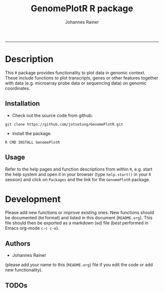#+TITLE:GenomePlotR R package
#+AUTHOR: Johannes Rainer
#+email: johannes.rainer@i-med.ac.at
#+OPTIONS: ^:{}
#+INFOJS_OPT:
#+PROPERTY: exports code
#+PROPERTY: session *R*
#+PROPERTY: noweb yes
#+PROPERTY: results output
#+PROPERTY: tangle yes
#+STARTUP: overview
#+INFOJS_OPT: view:t toc:t ltoc:t mouse:underline buttons:0 path:http://thomasf.github.io/solarized-css/org-info.min.js
#+HTML_HEAD: <link rel='stylesheet' type='text/css' href='http://thomasf.github.io/solarized-css/solarized-light.min.css' />
#+LATEX_HEADER: \usepackage[backend=bibtex,style=chem-rsc,hyperref=true]{biblatex}
#+LATEX_HEADER: \usepackage{parskip}
#+LATEX_HEADER: \setlength{\textwidth}{17.0cm}
#+LATEX_HEADER: \setlength{\hoffset}{-2.5cm}
#+LATEX_HEADER: \setlength{\textheight}{22cm}
#+LATEX_HEADER: \setlength{\voffset}{-1.5cm}
#+LATEX_HEADER: \addbibresource{~/Documents/Unison/Papers2/bib/references.bib}
#+LATEX_HEADER: \usepackage{verbatim}
#+LATEX_HEADER: \usepackage{inconsolata}
#+LATEX_HEADER: \makeatletter
#+LATEX_HEADER: \def\verbatim@font{\scriptsize\ttfamily}
#+LATEX_HEADER: \makeatother
-----

* Description

This =R= package provides functionality to plot data in genomic context. These include functions to plot transcripts, genes or other features together with data (e.g. microarray probe data or sequencing data) on genomic coordinates.

** Installation

+ Check out the source code from github:

#+BEGIN_EXAMPLE
  git clone https://github.com/jotsetung/GenomePlotR.git
#+END_EXAMPLE

+ Install the package.

#+BEGIN_EXAMPLE
  R CMD INSTALL GenomePlotR
#+END_EXAMPLE

** Usage

Refer to the help pages and function descriptions from within =R=, e.g. start the help system and open it in your browser (type =help.start()= in your =R= session) and click on =Packages= and the link for the =GenomePlotR= package.

* Development

Please add new functions or improve existing ones. New functions should be documented (=Rd= format) and listed in this document (=README.org=). This file should then be exported as a markdown (=md=) file (best performed in Emacs org-mode =c-c c-e=).

** Authors

+ Johannes Rainer

(please add your name to this (=README.org=) file if you edit the code or add new functionality).

** TODOs

